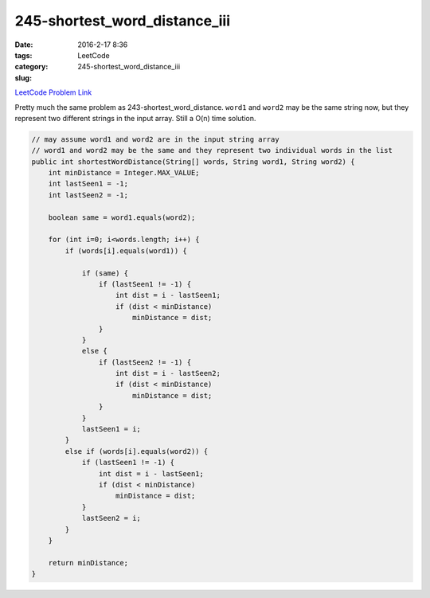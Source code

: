 245-shortest_word_distance_iii
##############################

:date: 2016-2-17 8:36
:tags:
:category: LeetCode
:slug: 245-shortest_word_distance_iii

`LeetCode Problem Link <https://leetcode.com/problems/shortest-word-distance-iii/>`_

Pretty much the same problem as 243-shortest_word_distance. ``word1`` and ``word2`` may be the same
string now, but they represent two different strings in the input array. Still a O(n) time solution.

.. code-block:: java

    // may assume word1 and word2 are in the input string array
    // word1 and word2 may be the same and they represent two individual words in the list
    public int shortestWordDistance(String[] words, String word1, String word2) {
        int minDistance = Integer.MAX_VALUE;
        int lastSeen1 = -1;
        int lastSeen2 = -1;

        boolean same = word1.equals(word2);

        for (int i=0; i<words.length; i++) {
            if (words[i].equals(word1)) {

                if (same) {
                    if (lastSeen1 != -1) {
                        int dist = i - lastSeen1;
                        if (dist < minDistance)
                            minDistance = dist;
                    }
                }
                else {
                    if (lastSeen2 != -1) {
                        int dist = i - lastSeen2;
                        if (dist < minDistance)
                            minDistance = dist;
                    }
                }
                lastSeen1 = i;
            }
            else if (words[i].equals(word2)) {
                if (lastSeen1 != -1) {
                    int dist = i - lastSeen1;
                    if (dist < minDistance)
                        minDistance = dist;
                }
                lastSeen2 = i;
            }
        }

        return minDistance;
    }
